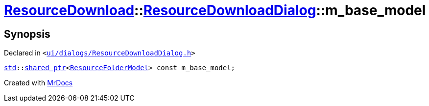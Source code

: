 [#ResourceDownload-ResourceDownloadDialog-m_base_model]
= xref:ResourceDownload.adoc[ResourceDownload]::xref:ResourceDownload/ResourceDownloadDialog.adoc[ResourceDownloadDialog]::m&lowbar;base&lowbar;model
:relfileprefix: ../../
:mrdocs:


== Synopsis

Declared in `&lt;https://github.com/PrismLauncher/PrismLauncher/blob/develop/launcher/ui/dialogs/ResourceDownloadDialog.h#L90[ui&sol;dialogs&sol;ResourceDownloadDialog&period;h]&gt;`

[source,cpp,subs="verbatim,replacements,macros,-callouts"]
----
xref:std.adoc[std]::xref:std/shared_ptr.adoc[shared&lowbar;ptr]&lt;xref:ResourceFolderModel.adoc[ResourceFolderModel]&gt; const m&lowbar;base&lowbar;model;
----



[.small]#Created with https://www.mrdocs.com[MrDocs]#
